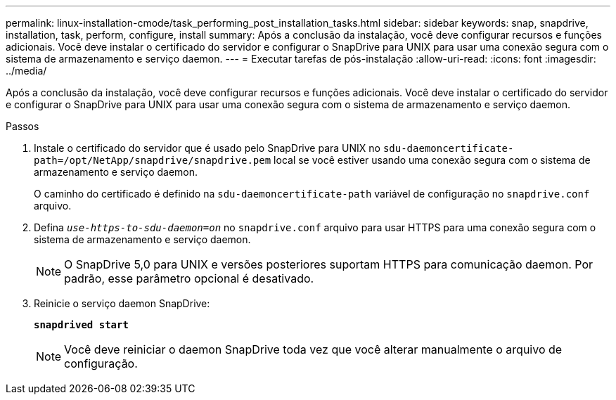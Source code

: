---
permalink: linux-installation-cmode/task_performing_post_installation_tasks.html 
sidebar: sidebar 
keywords: snap, snapdrive, installation, task, perform, configure, install 
summary: Após a conclusão da instalação, você deve configurar recursos e funções adicionais. Você deve instalar o certificado do servidor e configurar o SnapDrive para UNIX para usar uma conexão segura com o sistema de armazenamento e serviço daemon. 
---
= Executar tarefas de pós-instalação
:allow-uri-read: 
:icons: font
:imagesdir: ../media/


[role="lead"]
Após a conclusão da instalação, você deve configurar recursos e funções adicionais. Você deve instalar o certificado do servidor e configurar o SnapDrive para UNIX para usar uma conexão segura com o sistema de armazenamento e serviço daemon.

.Passos
. Instale o certificado do servidor que é usado pelo SnapDrive para UNIX no `sdu-daemoncertificate-path=/opt/NetApp/snapdrive/snapdrive.pem` local se você estiver usando uma conexão segura com o sistema de armazenamento e serviço daemon.
+
O caminho do certificado é definido na `sdu-daemoncertificate-path` variável de configuração no `snapdrive.conf` arquivo.

. Defina `_use-https-to-sdu-daemon=on_` no `snapdrive.conf` arquivo para usar HTTPS para uma conexão segura com o sistema de armazenamento e serviço daemon.
+

NOTE: O SnapDrive 5,0 para UNIX e versões posteriores suportam HTTPS para comunicação daemon. Por padrão, esse parâmetro opcional é desativado.

. Reinicie o serviço daemon SnapDrive:
+
`*snapdrived start*`

+

NOTE: Você deve reiniciar o daemon SnapDrive toda vez que você alterar manualmente o arquivo de configuração.



